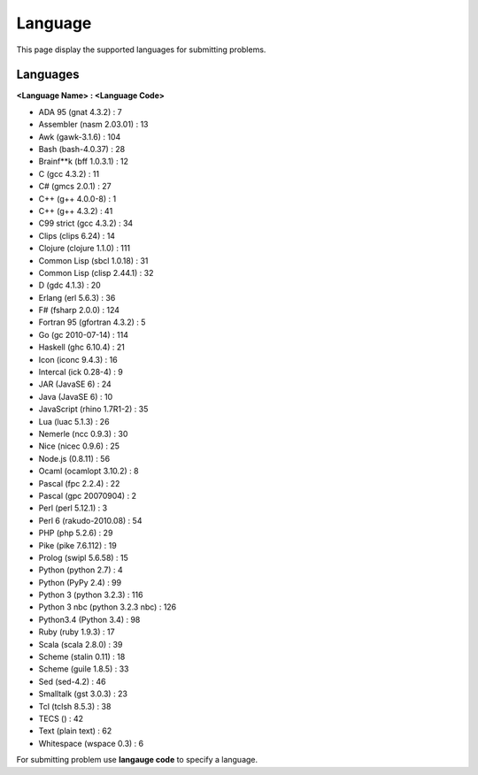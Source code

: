Language
========

This page display the supported languages for submitting problems.

Languages
^^^^^^^^^

**<Language Name\> : <Language Code\>**

.. role:: blue
.. role:: red

.. raw:: html

    <style>
        .red {
            color: red;
        }

        .blue {
            color: blue;
        }
    </style>

*    :blue:`ADA 95 (gnat 4.3.2)` : :red:`7`
*    :blue:`Assembler (nasm 2.03.01)` : :red:`13`
*    :blue:`Awk (gawk-3.1.6)` : :red:`104`
*    :blue:`Bash (bash-4.0.37)` : :red:`28`
*    :blue:`Brainf**k (bff 1.0.3.1)` : :red:`12`
*    :blue:`C (gcc 4.3.2)` : :red:`11`
*    :blue:`C# (gmcs 2.0.1)` : :red:`27`
*    :blue:`C++ (g++ 4.0.0-8)` : :red:`1`
*    :blue:`C++ (g++ 4.3.2)` : :red:`41`
*    :blue:`C99 strict (gcc 4.3.2)` : :red:`34`
*    :blue:`Clips (clips 6.24)` : :red:`14`
*    :blue:`Clojure (clojure 1.1.0)` : :red:`111`
*    :blue:`Common Lisp (sbcl 1.0.18)` : :red:`31`
*    :blue:`Common Lisp (clisp 2.44.1)` : :red:`32`
*    :blue:`D (gdc 4.1.3)` : :red:`20`
*    :blue:`Erlang (erl 5.6.3)` : :red:`36`
*    :blue:`F# (fsharp 2.0.0)` : :red:`124`
*    :blue:`Fortran 95 (gfortran 4.3.2)` : :red:`5`
*    :blue:`Go (gc 2010-07-14)` : :red:`114`
*    :blue:`Haskell (ghc 6.10.4)` : :red:`21`
*    :blue:`Icon (iconc 9.4.3)` : :red:`16`
*    :blue:`Intercal (ick 0.28-4)` : :red:`9`
*    :blue:`JAR (JavaSE 6)` : :red:`24`
*    :blue:`Java (JavaSE 6)` : :red:`10`
*    :blue:`JavaScript (rhino 1.7R1-2)` : :red:`35`
*    :blue:`Lua (luac 5.1.3)` : :red:`26`
*    :blue:`Nemerle (ncc 0.9.3)` : :red:`30`
*    :blue:`Nice (nicec 0.9.6)` : :red:`25`
*    :blue:`Node.js (0.8.11)` : :red:`56`
*    :blue:`Ocaml (ocamlopt 3.10.2)` : :red:`8`
*    :blue:`Pascal (fpc 2.2.4)` : :red:`22`
*    :blue:`Pascal (gpc 20070904)` : :red:`2`
*    :blue:`Perl (perl 5.12.1)` : :red:`3`
*    :blue:`Perl 6 (rakudo-2010.08)` : :red:`54`
*    :blue:`PHP (php 5.2.6)` : :red:`29`
*    :blue:`Pike (pike 7.6.112)` : :red:`19`
*    :blue:`Prolog (swipl 5.6.58)` : :red:`15`
*    :blue:`Python (python 2.7)` : :red:`4`
*    :blue:`Python (PyPy 2.4)` : :red:`99`
*    :blue:`Python 3 (python 3.2.3)` : :red:`116`
*    :blue:`Python 3 nbc (python 3.2.3 nbc)` : :red:`126`
*    :blue:`Python3.4 (Python 3.4)` : :red:`98`
*    :blue:`Ruby (ruby 1.9.3)` : :red:`17`
*    :blue:`Scala (scala 2.8.0)` : :red:`39`
*    :blue:`Scheme (stalin 0.11)` : :red:`18`
*    :blue:`Scheme (guile 1.8.5)` : :red:`33`
*    :blue:`Sed (sed-4.2)` : :red:`46`
*    :blue:`Smalltalk (gst 3.0.3)` : :red:`23`
*    :blue:`Tcl (tclsh 8.5.3)` : :red:`38`
*    :blue:`TECS ()` : :red:`42`
*    :blue:`Text (plain text)` : :red:`62`
*    :blue:`Whitespace (wspace 0.3)` : :red:`6`

For submitting problem use **langauge code** to specify a language.